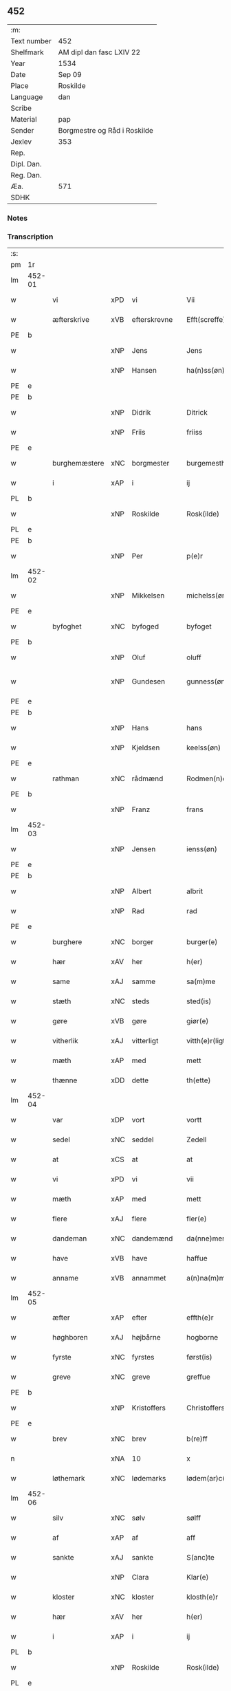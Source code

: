 ** 452
| :m:         |                              |
| Text number | 452                          |
| Shelfmark   | AM dipl dan fasc LXIV 22     |
| Year        | 1534                         |
| Date        | Sep 09                       |
| Place       | Roskilde                     |
| Language    | dan                          |
| Scribe      |                              |
| Material    | pap                          |
| Sender      | Borgmestre og Råd i Roskilde |
| Jexlev      | 353                          |
| Rep.        |                              |
| Dipl. Dan.  |                              |
| Reg. Dan.   |                              |
| Æa.         | 571                          |
| SDHK        |                              |

*** Notes


*** Transcription
| :s: |        |               |     |   |   |                 |              |   |   |   |                   |     |   |   |    |        |
| pm  | 1r     |               |     |   |   |                 |              |   |   |   |                   |     |   |   |    |        |
| lm  | 452-01 |               |     |   |   |                 |              |   |   |   |                   |     |   |   |    |        |
| w   |        | vi            | xPD | vi  |   | Vii             | Vii          |   |   |   |                   | dan |   |   |    | 452-01 |
| w   |        | æfterskrive   | xVB | efterskrevne  |   | Efft(screffe)   | Efftꝭᷠͤ        |   |   |   |                   | dan |   |   |    | 452-01 |
| PE  | b      |               |     |   |   |                 |              |   |   |   |                   |     |   |   |    |        |
| w   |        |               | xNP | Jens  |   | Jens            | Jen         |   |   |   |                   | dan |   |   |    | 452-01 |
| w   |        |               | xNP | Hansen  |   | ha(n)ss(øn)     | ha̅ſ         |   |   |   |                   | dan |   |   |    | 452-01 |
| PE  | e      |               |     |   |   |                 |              |   |   |   |                   |     |   |   |    |        |
| PE  | b      |               |     |   |   |                 |              |   |   |   |                   |     |   |   |    |        |
| w   |        |               | xNP | Didrik  |   | Ditrick         | Ditꝛick      |   |   |   |                   | dan |   |   |    | 452-01 |
| w   |        |               | xNP | Friis  |   | friiss          | fꝛiiſſ       |   |   |   |                   | dan |   |   |    | 452-01 |
| PE  | e      |               |     |   |   |                 |              |   |   |   |                   |     |   |   |    |        |
| w   |        | burghemæstere | xNC | borgmester  |   | burgemesth(e)r  | buꝛgemeſthꝛ̅  |   |   |   |                   | dan |   |   |    | 452-01 |
| w   |        | i             | xAP | i  |   | ij              | ij           |   |   |   |                   | dan |   |   |    | 452-01 |
| PL  | b      |               |     |   |   |                 |              |   |   |   |                   |     |   |   |    |        |
| w   |        |               | xNP | Roskilde  |   | Rosk(ilde)      | Roſkꝭ       |   |   |   |                   | dan |   |   |    | 452-01 |
| PL  | e      |               |     |   |   |                 |              |   |   |   |                   |     |   |   |    |        |
| PE  | b      |               |     |   |   |                 |              |   |   |   |                   |     |   |   |    |        |
| w   |        |               | xNP | Per  |   | p(e)r           | p̲ꝛ           |   |   |   |                   | dan |   |   |    | 452-01 |
| lm  | 452-02 |               |     |   |   |                 |              |   |   |   |                   |     |   |   |    |        |
| w   |        |               | xNP | Mikkelsen  |   | michelss(øn)    | michelſ     |   |   |   |                   | dan |   |   |    | 452-02 |
| PE  | e      |               |     |   |   |                 |              |   |   |   |                   |     |   |   |    |        |
| w   |        | byfoghet      | xNC | byfoged  |   | byfoget         | bÿfoget      |   |   |   |                   | dan |   |   |    | 452-02 |
| PE  | b      |               |     |   |   |                 |              |   |   |   |                   |     |   |   |    |        |
| w   |        |               | xNP | Oluf  |   | oluff           | oluff        |   |   |   |                   | dan |   |   |    | 452-02 |
| w   |        |               | xNP | Gundesen  |   | gunness(øn)     | gŭnneſ      |   |   |   | Only five minims? | dan |   |   |    | 452-02 |
| PE  | e      |               |     |   |   |                 |              |   |   |   |                   |     |   |   |    |        |
| PE  | b      |               |     |   |   |                 |              |   |   |   |                   |     |   |   |    |        |
| w   |        |               | xNP | Hans  |   | hans            | han         |   |   |   |                   | dan |   |   |    | 452-02 |
| w   |        |               | xNP | Kjeldsen  |   | keelss(øn)      | keelſ       |   |   |   |                   | dan |   |   |    | 452-02 |
| PE  | e      |               |     |   |   |                 |              |   |   |   |                   |     |   |   |    |        |
| w   |        | rathman       | xNC | rådmænd   |   | Rodmen(n)dt     | Rodmen̅dt     |   |   |   |                   | dan |   |   |    | 452-02 |
| PE  | b      |               |     |   |   |                 |              |   |   |   |                   |     |   |   |    |        |
| w   |        |               | xNP | Franz  |   | frans           | fꝛan        |   |   |   |                   | dan |   |   |    | 452-02 |
| lm  | 452-03 |               |     |   |   |                 |              |   |   |   |                   |     |   |   |    |        |
| w   |        |               | xNP | Jensen  |   | ienss(øn)       | ienſ        |   |   |   |                   | dan |   |   |    | 452-03 |
| PE  | e      |               |     |   |   |                 |              |   |   |   |                   |     |   |   |    |        |
| PE  | b      |               |     |   |   |                 |              |   |   |   |                   |     |   |   |    |        |
| w   |        |               | xNP | Albert  |   | albrit          | albꝛit       |   |   |   |                   | dan |   |   |    | 452-03 |
| w   |        |               | xNP | Rad  |   | rad             | ꝛad          |   |   |   |                   | dan |   |   |    | 452-03 |
| PE  | e      |               |     |   |   |                 |              |   |   |   |                   |     |   |   |    |        |
| w   |        | burghere      | xNC | borger  |   | burger(e)       | bŭꝛgeꝛ      |   |   |   |                   | dan |   |   |    | 452-03 |
| w   |        | hær           | xAV | her  |   | h(er)           | h̅            |   |   |   |                   | dan |   |   |    | 452-03 |
| w   |        | same          | xAJ | samme  |   | sa(m)me         | ſa̅me         |   |   |   |                   | dan |   |   |    | 452-03 |
| w   |        | stæth         | xNC | steds  |   | sted(is)        | ſte         |   |   |   |                   | dan |   |   |    | 452-03 |
| w   |        | gøre          | xVB | gøre  |   | giør(e)         | giøꝛ        |   |   |   |                   | dan |   |   |    | 452-03 |
| w   |        | vitherlik     | xAJ | vitterligt  |   | vitth(e)r(ligt) | vitthꝛͭ      |   |   |   |                   | dan |   |   |    | 452-03 |
| w   |        | mæth          | xAP | med  |   | mett            | mett         |   |   |   |                   | dan |   |   |    | 452-03 |
| w   |        | thænne        | xDD | dette  |   | th(ette)        | thꝫͤ          |   |   |   |                   | dan |   |   |    | 452-03 |
| lm  | 452-04 |               |     |   |   |                 |              |   |   |   |                   |     |   |   |    |        |
| w   |        | var           | xDP | vort  |   | vortt           | voꝛtt        |   |   |   |                   | dan |   |   |    | 452-04 |
| w   |        | sedel         | xNC | seddel  |   | Zedell          | Zedell       |   |   |   |                   | dan |   |   |    | 452-04 |
| w   |        | at            | xCS | at  |   | at              | at           |   |   |   |                   | dan |   |   | =  | 452-04 |
| w   |        | vi            | xPD | vi  |   | vii             | vii          |   |   |   |                   | dan |   |   | == | 452-04 |
| w   |        | mæth          | xAP | med  |   | mett            | mett         |   |   |   |                   | dan |   |   |    | 452-04 |
| w   |        | flere         | xAJ | flere  |   | fler(e)         | fleꝛ        |   |   |   |                   | dan |   |   |    | 452-04 |
| w   |        | dandeman      | xNC | dandemænd  |   | da(nne)men(n)dt | da̅ͤmen̅dt      |   |   |   |                   | dan |   |   |    | 452-04 |
| w   |        | have          | xVB | have  |   | haffue          | haffŭe       |   |   |   |                   | dan |   |   |    | 452-04 |
| w   |        | anname        | xVB | annammet  |   | a(n)na(m)mett   | a̅na̅mett      |   |   |   |                   | dan |   |   |    | 452-04 |
| lm  | 452-05 |               |     |   |   |                 |              |   |   |   |                   |     |   |   |    |        |
| w   |        | æfter         | xAP | efter  |   | effth(e)r       | effthꝛ      |   |   |   |                   | dan |   |   |    | 452-05 |
| w   |        | høghboren     | xAJ | højbårne  |   | hogborne        | hogboꝛne     |   |   |   |                   | dan |   |   |    | 452-05 |
| w   |        | fyrste        | xNC | fyrstes  |   | først(is)       | føꝛſtꝭ       |   |   |   |                   | dan |   |   |    | 452-05 |
| w   |        | greve         | xNC | greve  |   | greffue         | gꝛeffŭe      |   |   |   |                   | dan |   |   |    | 452-05 |
| PE  | b      |               |     |   |   |                 |              |   |   |   |                   |     |   |   |    |        |
| w   |        |               | xNP | Kristoffers  |   | Christoffers    | Chꝛiſtoffeꝛ |   |   |   |                   | dan |   |   |    | 452-05 |
| PE  | e      |               |     |   |   |                 |              |   |   |   |                   |     |   |   |    |        |
| w   |        | brev          | xNC | brev  |   | b(re)ff         | bff         |   |   |   |                   | dan |   |   |    | 452-05 |
| n   |        |               | xNA | 10  |   | x               | x            |   |   |   |                   | dan |   |   |    | 452-05 |
| w   |        | løthemark     | xNC | lødemarks  |   | lødem(ar)c(is)  | lødemᷓcꝭ      |   |   |   |                   | dan |   |   |    | 452-05 |
| lm  | 452-06 |               |     |   |   |                 |              |   |   |   |                   |     |   |   |    |        |
| w   |        | silv          | xNC | sølv  |   | sølff           | ſølff        |   |   |   |                   | dan |   |   |    | 452-06 |
| w   |        | af            | xAP | af  |   | aff             | aff          |   |   |   |                   | dan |   |   |    | 452-06 |
| w   |        | sankte        | xAJ | sankte  |   | S(anc)te        | te̅          |   |   |   |                   | dan |   |   |    | 452-06 |
| w   |        |               | xNP | Clara  |   | Klar(e)         | Klaꝛ        |   |   |   |                   | dan |   |   |    | 452-06 |
| w   |        | kloster       | xNC | kloster  |   | klosth(e)r      | kloſthꝛ     |   |   |   |                   | dan |   |   |    | 452-06 |
| w   |        | hær           | xAV | her  |   | h(er)           | h̅            |   |   |   |                   | dan |   |   |    | 452-06 |
| w   |        | i             | xAP | i  |   | ij              | ij           |   |   |   |                   | dan |   |   |    | 452-06 |
| PL  | b      |               |     |   |   |                 |              |   |   |   |                   |     |   |   |    |        |
| w   |        |               | xNP | Roskilde  |   | Rosk(ilde)      | Roſkꝭ       |   |   |   |                   | dan |   |   |    | 452-06 |
| PL  | e      |               |     |   |   |                 |              |   |   |   |                   |     |   |   |    |        |
| w   |        | hvilik        | xPD | hvilket  |   | huilket         | huilket      |   |   |   |                   | dan |   |   |    | 452-06 |
| w   |        | silv          | xNC | sølv  |   | sølff           | ſølff        |   |   |   |                   | dan |   |   |    | 452-06 |
| lm  | 452-07 |               |     |   |   |                 |              |   |   |   |                   |     |   |   |    |        |
| w   |        | vi            | xPD | vi  |   | vii             | vii          |   |   |   |                   | dan |   |   |    | 452-07 |
| w   |        | have          | xVB | have  |   | haffue          | haffŭe       |   |   |   |                   | dan |   |   |    | 452-07 |
| w   |        |               | xVB |   |   | fora(n)mordiit  | foꝛa̅moꝛdiit  |   |   |   |                   | dan |   |   |    | 452-07 |
| w   |        | han           | xPD | hans  |   | hans            | han         |   |   |   |                   | dan |   |   |    | 452-07 |
| w   |        | moth              | xNC | mods  |   | mod(is)         | mo          |   |   |   |                   | dan |   |   |    | 452-07 |
| w   |        | buth          | xNC | bud  |   | bud             | bŭd          |   |   |   |                   | dan |   |   |    | 452-07 |
| w   |        | ok            | xCC | og  |   | oc              | oc           |   |   |   |                   | dan |   |   |    | 452-07 |
| w   |        | befaling      | xNC | befalings  |   | befaling(is)    | befalingꝭ    |   |   |   |                   | dan |   |   |    | 452-07 |
| w   |        | man           | xNC | mænd  |   | men(n)dt        | men̅dt        |   |   |   |                   | dan |   |   |    | 452-07 |
| lm  | 452-08 |               |     |   |   |                 |              |   |   |   |                   |     |   |   |    |        |
| w   |        | upa           | xAP | på  |   | poo             | poo          |   |   |   |                   | dan |   |   |    | 452-08 |
| PL  | b      |               |     |   |   |                 |              |   |   |   |                   |     |   |   |    |        |
| w   |        |               | xNP | Københavns  |   | køff(enhaffns)  | køffꝭͣ̅        |   |   |   |                   | dan |   |   |    | 452-08 |
| PL  | e      |               |     |   |   |                 |              |   |   |   |                   |     |   |   |    |        |
| w   |        | slot          | xNC | slot  |   | slott           | ſlott        |   |   |   |                   | dan |   |   |    | 452-08 |
| w   |        | give          | xVB | givendes  |   | giffue(n)d(is)  | giffue̅      |   |   |   |                   | dan |   |   |    | 452-08 |
| w   |        | vi            | xPD | os  |   | oss             | oſſ          |   |   |   |                   | dan |   |   |    | 452-08 |
| w   |        | thær          | xAV | der  |   | th(e)r          | thꝛ̅          |   |   |   |                   | dan |   |   |    | 452-08 |
| w   |        | upa           | xAP | opå  |   | oppoo           | oppoo        |   |   |   |                   | dan |   |   |    | 452-08 |
| w   |        | han           | xPD | hans  |   | hans            | han         |   |   |   |                   | dan |   |   |    | 452-08 |
| w   |        | nodis         | lat |   |   | nod(is)         | no          |   |   |   |                   | dan |   |   |    | 452-08 |
| w   |        | quittans      | lat |   |   | quittans        | quittan     |   |   |   |                   | dan |   |   |    | 452-08 |
| lm  | 452-09 |               |     |   |   |                 |              |   |   |   |                   |     |   |   |    |        |
| w   |        | datum         | lat |   |   | dat(um)         | datꝭ         |   |   |   |                   | lat |   |   |    | 452-09 |
| PL  | b      |               |     |   |   |                 |              |   |   |   |                   |     |   |   |    |        |
| w   |        | Roskildis     | lat |   |   | Rosk(ildis)     | Roſkꝭ       |   |   |   |                   | lat |   |   |    | 452-09 |
| PL  | e      |               |     |   |   |                 |              |   |   |   |                   |     |   |   |    |        |
| w   |        | othensdagh    | xNC | onsdag  |   | otth(e)nssdag   | otthn̅ſſdag   |   |   |   |                   | dan |   |   |    | 452-09 |
| w   |        | næst          | xAV | næst  |   | nest            | neſt         |   |   |   |                   | dan |   |   |    | 452-09 |
| w   |        | æfter         | xAP | efter  |   | effth(e)r       | effthꝛ      |   |   |   |                   | dan |   |   |    | 452-09 |
| w   |        | var           | xDP | vor  |   | Vor             | Voꝛ          |   |   |   |                   | dan |   |   |    | 452-09 |
| w   |        | frue          | xNC | frue  |   | f(rv)e          | fͮe           |   |   |   |                   | dan |   |   |    | 452-09 |
| w   |        | dagh          | xNC | dag  |   | dag             | dag          |   |   |   |                   | dan |   |   |    | 452-09 |
| w   |        |               |     |   |   | nat(ivitatis)   | natꝭ         |   |   |   | t+is-sup          | lat |   |   |    | 452-09 |
| w   |        |               |     |   |   | Anno            | Anno         |   |   |   |                   | lat |   |   |    | 452-09 |
| lm  | 452-10 |               |     |   |   |                 |              |   |   |   |                   |     |   |   |    |        |
| w   |        |               |     |   |   | d(omi)n(i)      | dn̅           |   |   |   |                   | lat |   |   |    | 452-10 |
| n   |        |               |     |   |   | mdxxxiiij       | mdxxxiiij    |   |   |   |                   | lat |   |   |    | 452-10 |
| w   |        | under         | xAP | under  |   | vnd(er)         | vnd         |   |   |   |                   | dan |   |   |    | 452-10 |
| w   |        | var           | xPD | vort  |   | vortt           | voꝛtt        |   |   |   |                   | dan |   |   |    | 452-10 |
| w   |        | stat          | xNC | stads  |   | Statz           | tatz        |   |   |   |                   | dan |   |   |    | 452-10 |
| w   |        | sekret        | xNC | sekret  |   | Sec(re)tt       | ectt       |   |   |   |                   | dan |   |   |    | 452-10 |
| :e: |        |               |     |   |   |                 |              |   |   |   |                   |     |   |   |    |        |


